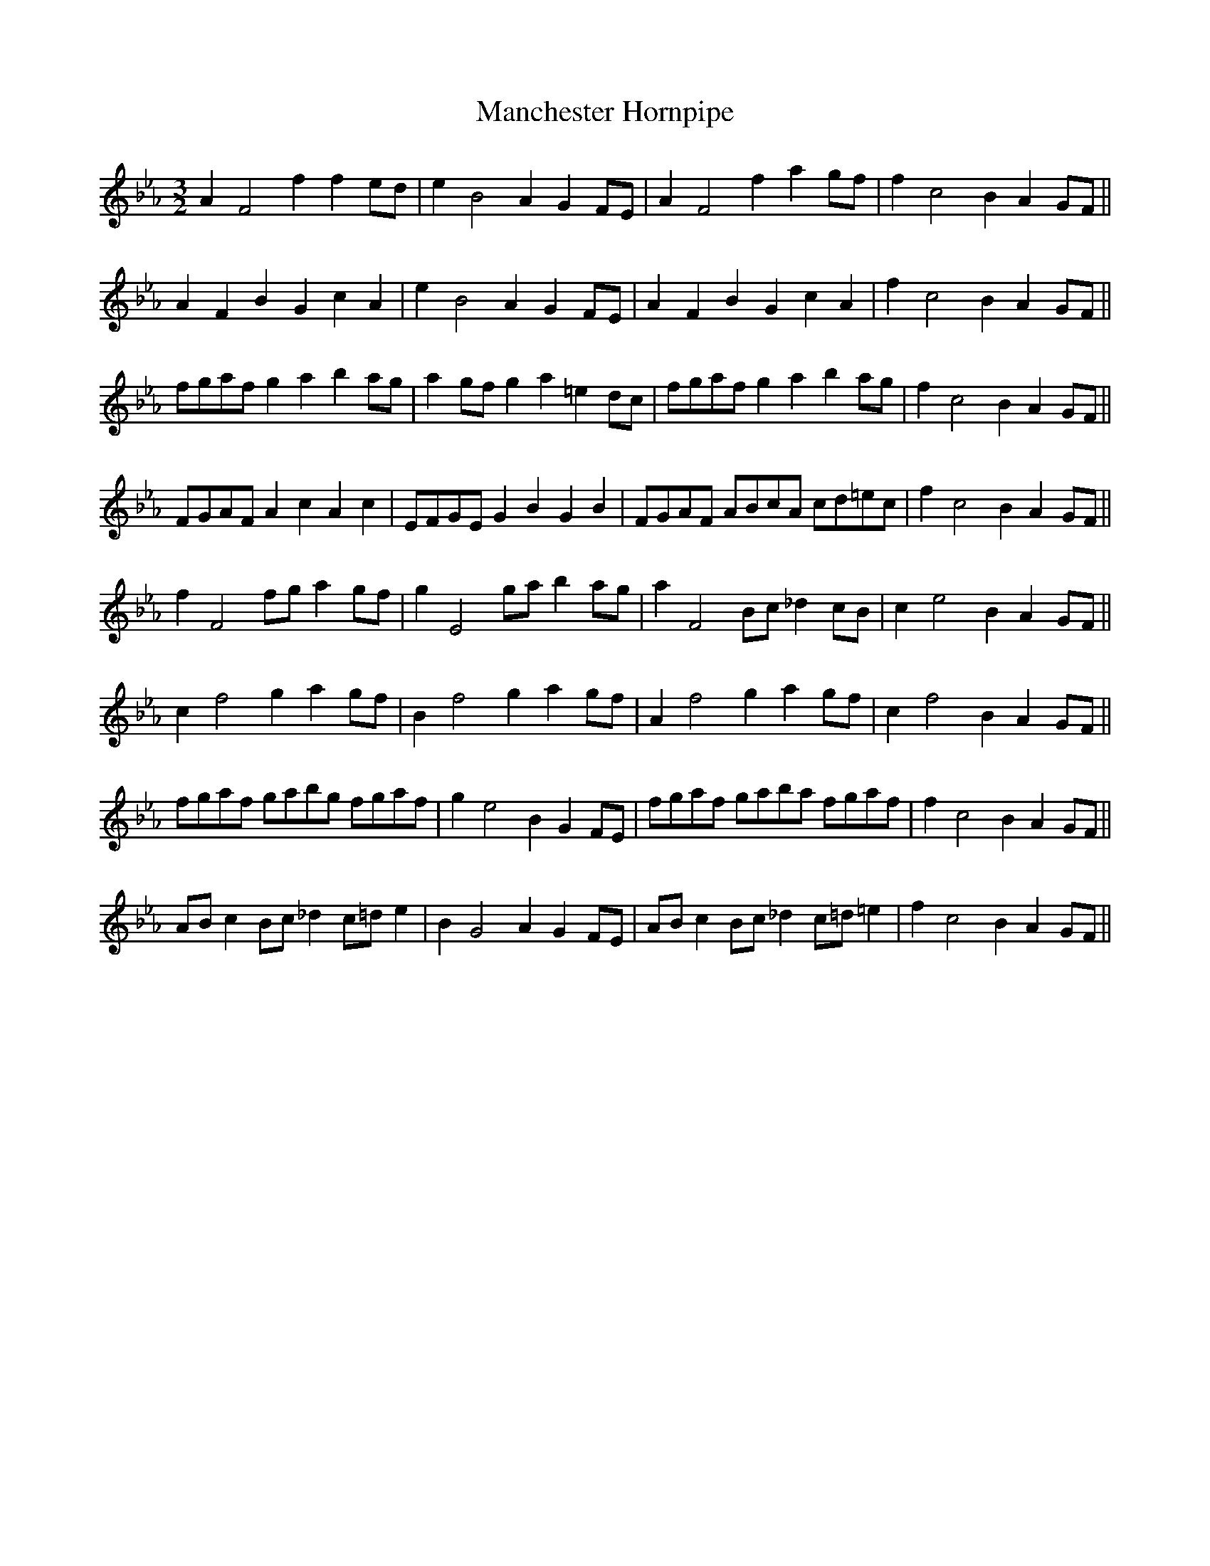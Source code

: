 X:23
T:Manchester Hornpipe
M:3/2
L:1/8
S: 8: MCJLSH3 http://www.cpartington.plus.com/links/Walsh.abc
Z: Pete Stewart 2004
B: Walsh "Third Book of the most Celebrated jiggs, Lancashire hornpipes, ..."
K:FDor
A2F4f2f2ed | e2B4A2G2FE | A2F4f2a2gf | f2c4B2A2GF ||
A2F2B2G2c2A2 | e2B4A2G2FE | A2F2B2G2c2A2 | f2c4B2A2GF ||
fgaf g2a2b2ag | a2gfg2a2=e2dc | fgafg2a2b2ag | f2c4B2A2GF ||
FGAF A2c2A2c2 | EFGEG2B2G2B2 | FGAF ABcA cd=ec | f2c4B2A2GF ||
f2F4fga2gf | g2E4gab2ag | a2F4Bc _d2cB | c2e4B2A2GF ||
c2f4g2a2gf | B2f4g2a2gf | A2f4g2a2gf | c2f4B2A2GF ||
fgaf gabg fgaf | g2e4B2G2FE | fgaf gaba fgaf | f2c4B2A2GF ||
ABc2Bc_d2c=de2 | B2G4A2G2FE | ABc2Bc_d2c=d=e2 | f2c4B2A2GF ||
